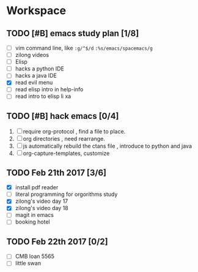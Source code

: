 * Workspace


** TODO [#B] emacs study plan [1/8]
   - [ ] vim command line, like =:g/^$/d= =:%s/emacs/spacemacs/g=
   - [ ] zilong videos
   - [ ] Elisp
   - [ ] hacks a python IDE
   - [ ] hacks a java IDE
   - [X] read evil menu
   - [ ] read elisp intro in help-info
   - [ ] read intro to elisp li xa

** TODO [#B] hack emacs [0/4]
   1. [ ] require org-protocol , find a file to place.
   2. [ ] org directories , need rearrange.
   3. [ ] js automatically rebuild the ctans file , introduce to python and java
   4. [ ] org-capture-templates, customize

** TODO Feb 21th 2017 [3/6]
  - [X] install pdf reader
  - [ ] literal programming for orgorithms study
  - [X] zilong's video day 17
  - [X] zilong's video day 18
  - [ ] magit in emacs
  - [-] booking hotel

** TODO Feb 22th 2017 [0/2]
  - [ ] CMB loan 5565
  - [ ] little swan

